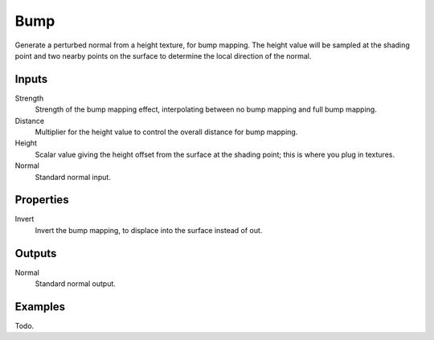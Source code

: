 
****
Bump
****

Generate a perturbed normal from a height texture, for bump mapping. The height value will be
sampled at the shading point and two nearby points on the surface to determine the local
direction of the normal.


Inputs
======

Strength
   Strength of the bump mapping effect, interpolating between no bump mapping and full bump mapping.
Distance
   Multiplier for the height value to control the overall distance for bump mapping.
Height
   Scalar value giving the height offset from the surface at the shading point; this is where you plug in textures.
Normal
   Standard normal input.


Properties
==========

Invert
   Invert the bump mapping, to displace into the surface instead of out.


Outputs
=======

Normal
   Standard normal output.


Examples
========

Todo.
